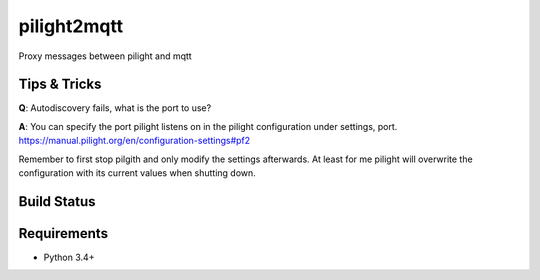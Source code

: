 pilight2mqtt
============

Proxy messages between pilight and mqtt


Tips & Tricks
-------------
**Q**: Autodiscovery fails, what is the port to use?

**A**: You can specify the port pilight listens on in the pilight configuration 
under settings, port. https://manual.pilight.org/en/configuration-settings#pf2

Remember to first stop pilgith and only modify the settings afterwards. At least
for me pilight will overwrite the configuration with its current values when shutting
down.


Build Status
------------
.. image:: https://travis-ci.org/mcdeck/pilight2mqtt.svg?branch=master
    :target: https://travis-ci.org/mcdeck/pilight2mqtt

Requirements
------------
* Python 3.4+
